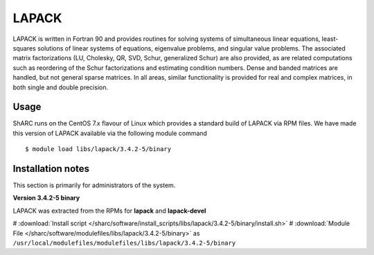 .. _lapack_sharc:

LAPACK
======
LAPACK is written in Fortran 90 and provides routines for solving systems of simultaneous linear equations, least-squares solutions of linear systems of equations, eigenvalue problems, and singular value problems. The associated matrix factorizations (LU, Cholesky, QR, SVD, Schur, generalized Schur) are also provided, as are related computations such as reordering of the Schur factorizations and estimating condition numbers. Dense and banded matrices are handled, but not general sparse matrices. In all areas, similar functionality is provided for real and complex matrices, in both single and double precision.

Usage
-----
ShARC runs on the CentOS 7.x flavour of Linux which provides a standard build of LAPACK via RPM files.  We have made this version of LAPACK available via the following module command ::

    $ module load libs/lapack/3.4.2-5/binary

Installation notes
------------------
This section is primarily for administrators of the system.

**Version 3.4.2-5 binary**

LAPACK was extracted from the RPMs for **lapack** and **lapack-devel**

# :download:`Install script </sharc/software/install_scripts/libs/lapack/3.4.2-5/binary/install.sh>`
# :download:`Module File </sharc/software/modulefiles/libs/lapack/3.4.2-5/binary>` as ``/usr/local/modulefiles/modulefiles/libs/lapack/3.4.2-5/binary``
